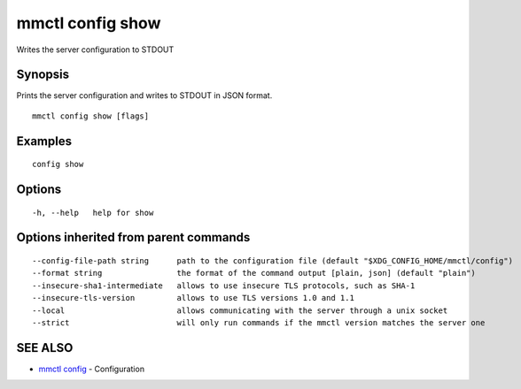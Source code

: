 .. _mmctl_config_show:

mmctl config show
-----------------

Writes the server configuration to STDOUT

Synopsis
~~~~~~~~


Prints the server configuration and writes to STDOUT in JSON format.

::

  mmctl config show [flags]

Examples
~~~~~~~~

::

  config show

Options
~~~~~~~

::

  -h, --help   help for show

Options inherited from parent commands
~~~~~~~~~~~~~~~~~~~~~~~~~~~~~~~~~~~~~~

::

      --config-file-path string      path to the configuration file (default "$XDG_CONFIG_HOME/mmctl/config")
      --format string                the format of the command output [plain, json] (default "plain")
      --insecure-sha1-intermediate   allows to use insecure TLS protocols, such as SHA-1
      --insecure-tls-version         allows to use TLS versions 1.0 and 1.1
      --local                        allows communicating with the server through a unix socket
      --strict                       will only run commands if the mmctl version matches the server one

SEE ALSO
~~~~~~~~

* `mmctl config <mmctl_config.rst>`_ 	 - Configuration


